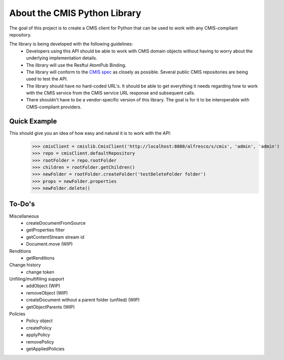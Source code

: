 ..
   Licensed to the Apache Software Foundation (ASF) under one
   or more contributor license agreements.  See the NOTICE file
   distributed with this work for additional information
   regarding copyright ownership.  The ASF licenses this file
   to you under the Apache License, Version 2.0 (the
   "License"); you may not use this file except in compliance
   with the License.  You may obtain a copy of the License at

     http://www.apache.org/licenses/LICENSE-2.0

   Unless required by applicable law or agreed to in writing,
   software distributed under the License is distributed on an
   "AS IS" BASIS, WITHOUT WARRANTIES OR CONDITIONS OF ANY
   KIND, either express or implied.  See the License for the
   specific language governing permissions and limitations
   under the License.

About the CMIS Python Library
=============================
The goal of this project is to create a CMIS client for Python that can be used to work with any CMIS-compliant repository.

The library is being developed with the following guidelines:
 * Developers using this API should be able to work with CMIS domain objects without having to worry about the underlying implementation details.
 * The library will use the Resftul AtomPub Binding.
 * The library will conform to the `CMIS spec <http://docs.oasisopen.org/cmis/CMIS/v1.0/cd06/cmis-spec-v1.0.pdf>`_ as closely as possible. Several public CMIS repositories are being used to test the API. 
 * The library should have no hard-coded URL's. It should be able to get everything it needs regarding how to work with the CMIS service from the CMIS service URL response and subsequent calls.
 * There shouldn't have to be a vendor-specific version of this library. The goal is for it to be interoperable with CMIS-compliant providers.

Quick Example
-------------
This should give you an idea of how easy and natural it is to work with the API:
  >>> cmisClient = cmislib.CmisClient('http://localhost:8080/alfresco/s/cmis', 'admin', 'admin')
  >>> repo = cmisClient.defaultRepository
  >>> rootFolder = repo.rootFolder
  >>> children = rootFolder.getChildren()
  >>> newFolder = rootFolder.createFolder('testDeleteFolder folder')
  >>> props = newFolder.properties
  >>> newFolder.delete()

To-Do's
-------
Miscellaneous
 * createDocumentFromSource
 * getProperties filter
 * getContentStream stream id
 * Document.move (WIP)

Renditions
 * getRenditions

Change history
 * change token

Unfiling/multifiling support
 * addObject (WIP)
 * removeObject (WIP)
 * createDocument without a parent folder (unfiled) (WIP)
 * getObjectParents (WIP)

Policies
 * Policy object
 * createPolicy
 * applyPolicy
 * removePolicy
 * getAppliedPolicies
